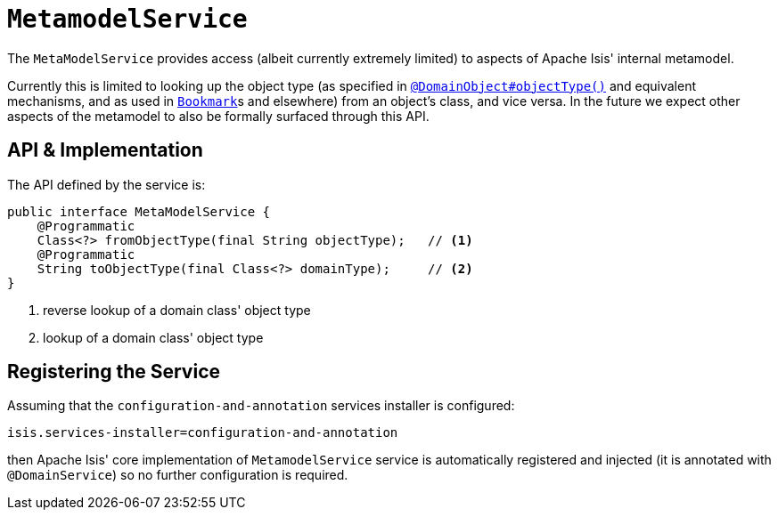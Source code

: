 [[_rg_services-api_manpage-MetamodelService]]
= `MetamodelService`
:Notice: Licensed to the Apache Software Foundation (ASF) under one or more contributor license agreements. See the NOTICE file distributed with this work for additional information regarding copyright ownership. The ASF licenses this file to you under the Apache License, Version 2.0 (the "License"); you may not use this file except in compliance with the License. You may obtain a copy of the License at. http://www.apache.org/licenses/LICENSE-2.0 . Unless required by applicable law or agreed to in writing, software distributed under the License is distributed on an "AS IS" BASIS, WITHOUT WARRANTIES OR  CONDITIONS OF ANY KIND, either express or implied. See the License for the specific language governing permissions and limitations under the License.
:_basedir: ../
:_imagesdir: images/



The `MetaModelService` provides access (albeit currently extremely limited) to aspects of Apache Isis' internal metamodel.

Currently this is limited to looking up the object type (as specified in xref:rg.adoc#_rg_annotations_manpage-DomainObject_objectType[`@DomainObject#objectType()`] and equivalent mechanisms, and as used in  xref:rg.adoc#_rg_services-api_manpage-BookmarkService[`Bookmark`]s and elsewhere) from an object's class, and vice versa.  In the future we expect other aspects of the metamodel to also be formally surfaced through this API.


== API & Implementation

The API defined by the service is:

[source,java]
----
public interface MetaModelService {
    @Programmatic
    Class<?> fromObjectType(final String objectType);   // <1>
    @Programmatic
    String toObjectType(final Class<?> domainType);     // <2>
}
----
<1> reverse lookup of a domain class' object type
<2> lookup of a domain class' object type




== Registering the Service

Assuming that the `configuration-and-annotation` services installer is configured:

[source,ini]
----
isis.services-installer=configuration-and-annotation
----

then Apache Isis' core implementation of `MetamodelService` service is automatically registered and injected (it is annotated with `@DomainService`) so no further configuration is required.
